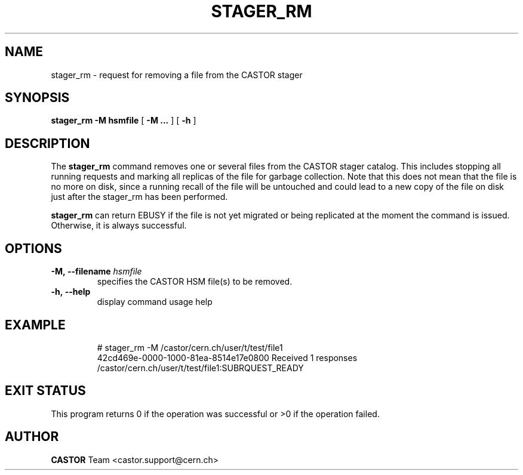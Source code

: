 .\" @(#)$RCSfile: stager_rm.man,v $ $Revision: 1.3 $ $Date: 2005/11/25 11:05:14 $ CERN IT/ADC Olof Barring
.\" Copyright (C) 2005 by CERN/IT
.\" All rights reserved
.\"
.TH STAGER_RM 1castor "$Date: 2005/11/25 11:05:14 $" CASTOR "STAGER Commands"
.SH NAME
stager_rm \- request for removing a file from the CASTOR stager
.SH SYNOPSIS
.B stager_rm
.BI -M
.BI hsmfile
[
.BI -M
.BI ...
]
[
.BI -h
]
.SH DESCRIPTION
The
.B stager_rm
command removes one or several files from the CASTOR stager catalog. 
This includes stopping all running requests and marking all replicas 
of the file for garbage collection. Note that this does not mean 
that the file is no more on disk, since a running recall of the file 
will be untouched and could lead to a new copy of the file on disk 
just after the stager_rm has been performed.

.B stager_rm
can return EBUSY if the file is not yet migrated or being
replicated at the moment the command is issued. Otherwise, it is 
always successful.

.SH OPTIONS

.TP
.BI \-M,\ \-\-filename " hsmfile"
specifies the CASTOR HSM file(s) to be removed.
.TP
.BI \-h,\ \-\-help
display command usage help
.TP

.SH EXAMPLE
.fi
# stager_rm -M /castor/cern.ch/user/t/test/file1
.fi
42cd469e-0000-1000-81ea-8514e17e0800 Received 1 responses
.fi
/castor/cern.ch/user/t/test/file1:SUBRQUEST_READY
.fi

.SH EXIT STATUS
This program returns 0 if the operation was successful or >0 if the operation
failed.

.SH AUTHOR
\fBCASTOR\fP Team <castor.support@cern.ch>

